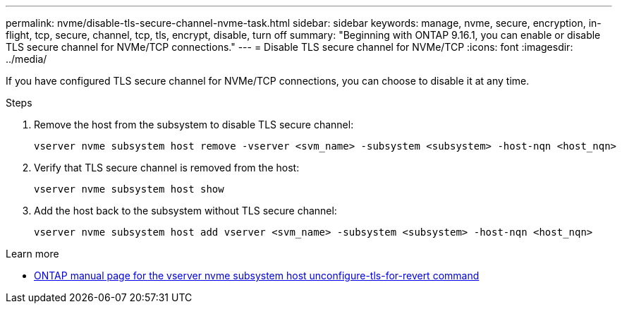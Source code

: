 ---
permalink: nvme/disable-tls-secure-channel-nvme-task.html
sidebar: sidebar
keywords: manage, nvme, secure, encryption, in-flight, tcp, secure, channel, tcp, tls, encrypt, disable, turn off 
summary: "Beginning with ONTAP 9.16.1, you can enable or disable TLS secure channel for NVMe/TCP connections."
---
= Disable TLS secure channel for NVMe/TCP
:icons: font
:imagesdir: ../media/

[.lead]
If you have configured TLS secure channel for NVMe/TCP connections, you can choose to disable it at any time.

.Steps

. Remove the host from the subsystem to disable TLS secure channel:
+
[source,cli]
----
vserver nvme subsystem host remove -vserver <svm_name> -subsystem <subsystem> -host-nqn <host_nqn>
----

. Verify that TLS secure channel is removed from the host:
+
[source,cli]
----
vserver nvme subsystem host show
----

. Add the host back to the subsystem without TLS secure channel:
+
[source,cli]
----
vserver nvme subsystem host add vserver <svm_name> -subsystem <subsystem> -host-nqn <host_nqn>
----

.Learn more

* https://docs.netapp.com/us-en/ontap-cli/vserver-nvme-subsystem-host-unconfigure-tls-for-revert.html[ONTAP manual page for the vserver nvme subsystem host unconfigure-tls-for-revert command^]